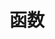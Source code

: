 #+TITLE: 函数
#+HTML_HEAD: <link rel="stylesheet" type="text/css" href="../css/main.css" />
#+HTML_LINK_HOME: ./functional.html
#+OPTIONS: num:nil timestamp:nil
